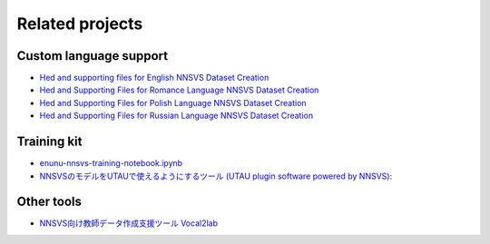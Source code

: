 Related projects
================

Custom language support
------------------------

- `Hed and supporting files for English NNSVS Dataset Creation <https://github.com/DYVAUX/nnsvs-english-support>`_
- `Hed and Supporting Files for Romance Language NNSVS Dataset Creation <https://github.com/DYVAUX/nnsvs-romance-language-support>`_
- `Hed and Supporting Files for Polish Language NNSVS Dataset Creation <https://github.com/SzopaTatyJarka/nnsvs-polish-support>`_
- `Hed and Supporting Files for Russian Language NNSVS Dataset Creation <https://github.com/SCERYP/nnsvs-russian-support>`_

Training kit
------------

- `enunu-nnsvs-training-notebook.ipynb <https://colab.research.google.com/drive/18OxNsVmGpiu5rf6zhxzXktB376rZpH74>`_
- `NNSVSのモデルをUTAUで使えるようにするツール (UTAU plugin software powered by NNSVS): <https://github.com/oatsu-gh/ENUNU>`_

Other tools
------------

- `NNSVS向け教師データ作成支援ツール Vocal2lab <https://github.com/148nasuka/Vocal2lab>`_
